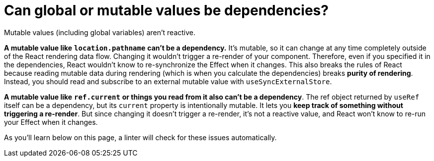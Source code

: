 = Can global or mutable values be dependencies?

Mutable values (including global variables) aren’t reactive.

*A mutable value like* `*location.pathname*` *can’t be a dependency.* It’s mutable, so it can change at any time completely outside of the React rendering data flow. Changing it wouldn’t trigger a re-render of your component. Therefore, even if you specified it in the dependencies, React wouldn’t know to re-synchronize the Effect when it changes. This also breaks the rules of React because reading mutable data during rendering (which is when you calculate the dependencies) breaks *purity of rendering*. Instead, you should read and subscribe to an external mutable value with `useSyncExternalStore`.

*A mutable value like* `*ref.current*` *or things you read from it also can’t be a dependency*. The ref object returned by `useRef` itself can be a dependency, but its `current` property is intentionally mutable. It lets you *keep track of something without triggering a re-render*. But since changing it doesn’t trigger a re-render, it’s not a reactive value, and React won’t know to re-run your Effect when it changes.

As you’ll learn below on this page, a linter will check for these issues automatically.